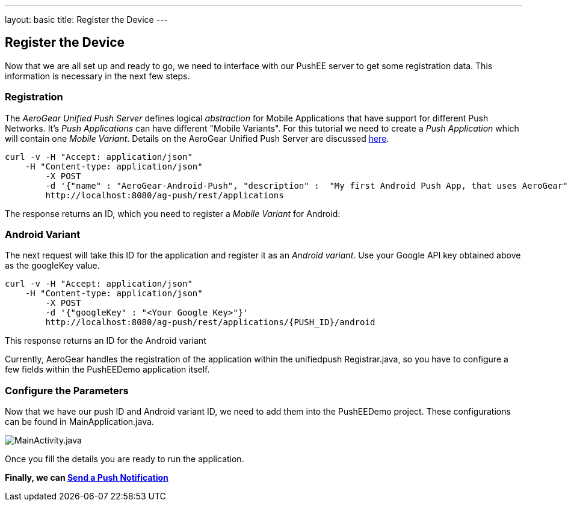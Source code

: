 ---
layout: basic
title: Register the Device
---

Register the Device
-------------------

Now that we are all set up and ready to go, we need to interface with our PushEE server to get some registration data. This information is necessary in the next few steps.

Registration
~~~~~~~~~~~~

The _AeroGear Unified Push Server_ defines logical _abstraction_ for Mobile Applications that have support for different Push Networks. It's _Push Applications_ can have different "Mobile Variants". For this tutorial we need to create a _Push Application_ which will contain one _Mobile Variant_. Details on the AeroGear Unified Push Server are discussed link:http://aerogear.org/docs/specs/aerogear-server-push/[here].

[source,c]
----
curl -v -H "Accept: application/json"
    -H "Content-type: application/json" 
	-X POST 
	-d '{"name" : "AeroGear-Android-Push", "description" :  "My first Android Push App, that uses AeroGear" }'
	http://localhost:8080/ag-push/rest/applications
----

The response returns an ID, which you need to register a _Mobile Variant_ for Android:

Android Variant
~~~~~~~~~~~~~~~
The next request will take this ID for the application and register it as an _Android variant_. Use your Google API key obtained above as the googleKey value.

[source,c]
----
curl -v -H "Accept: application/json"
    -H "Content-type: application/json" 
	-X POST  
 	-d '{"googleKey" : "<Your Google Key>"}'
 	http://localhost:8080/ag-push/rest/applications/{PUSH_ID}/android
----

This response returns an ID for the Android variant

Currently, AeroGear handles the registration of the application within the unifiedpush Registrar.java, so you have to configure a few fields within the PushEEDemo application itself.


Configure the Parameters
~~~~~~~~~~~~~~~~~~~~~~~~
Now that we have our push ID and Android variant ID, we need to add them into the PushEEDemo project. These configurations can be found in MainApplication.java.

image::img/mainactivity-adjust.png[MainActivity.java]


Once you fill the details you are ready to run the application.

*Finally, we can link:../push-notification[Send a Push Notification]*
